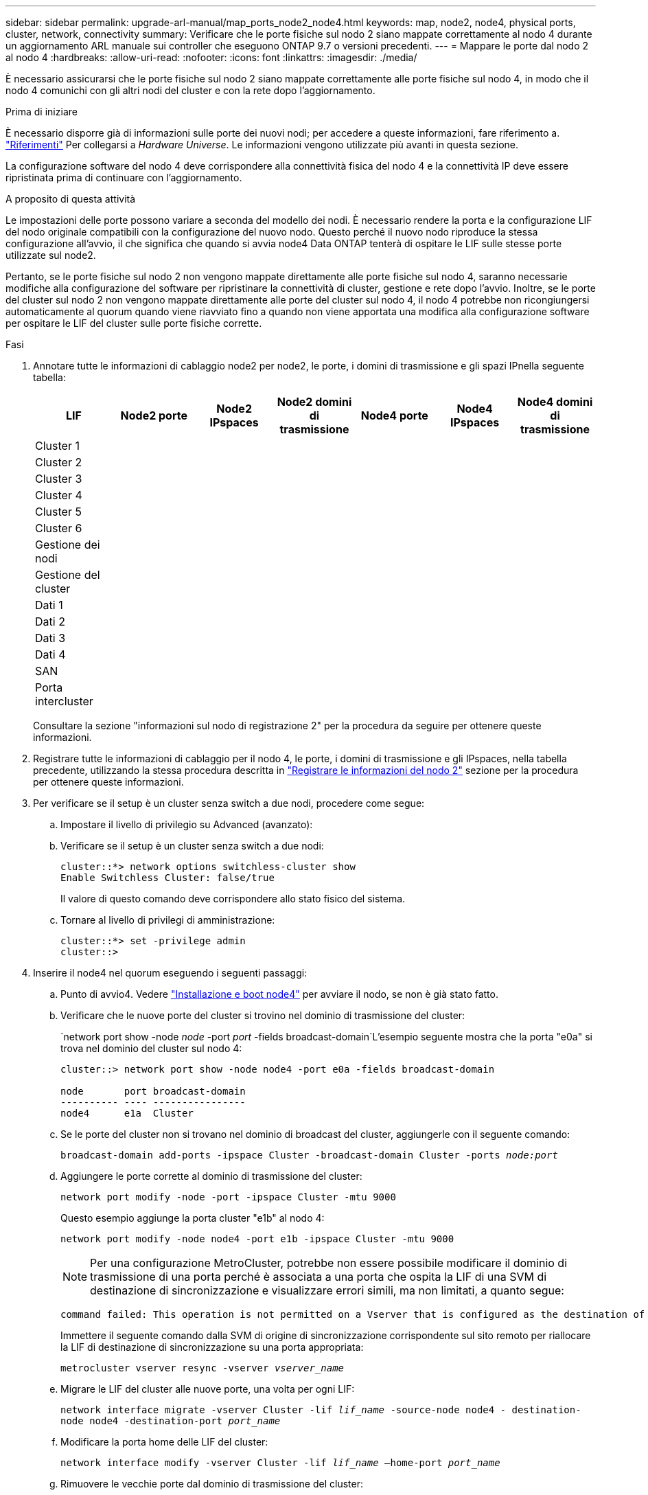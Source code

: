 ---
sidebar: sidebar 
permalink: upgrade-arl-manual/map_ports_node2_node4.html 
keywords: map, node2, node4, physical ports, cluster, network, connectivity 
summary: Verificare che le porte fisiche sul nodo 2 siano mappate correttamente al nodo 4 durante un aggiornamento ARL manuale sui controller che eseguono ONTAP 9.7 o versioni precedenti. 
---
= Mappare le porte dal nodo 2 al nodo 4
:hardbreaks:
:allow-uri-read: 
:nofooter: 
:icons: font
:linkattrs: 
:imagesdir: ./media/


[role="lead"]
È necessario assicurarsi che le porte fisiche sul nodo 2 siano mappate correttamente alle porte fisiche sul nodo 4, in modo che il nodo 4 comunichi con gli altri nodi del cluster e con la rete dopo l'aggiornamento.

.Prima di iniziare
È necessario disporre già di informazioni sulle porte dei nuovi nodi; per accedere a queste informazioni, fare riferimento a. link:other_references.html["Riferimenti"] Per collegarsi a _Hardware Universe_. Le informazioni vengono utilizzate più avanti in questa sezione.

La configurazione software del nodo 4 deve corrispondere alla connettività fisica del nodo 4 e la connettività IP deve essere ripristinata prima di continuare con l'aggiornamento.

.A proposito di questa attività
Le impostazioni delle porte possono variare a seconda del modello dei nodi. È necessario rendere la porta e la configurazione LIF del nodo originale compatibili con la configurazione del nuovo nodo. Questo perché il nuovo nodo riproduce la stessa configurazione all'avvio, il che significa che quando si avvia node4 Data ONTAP tenterà di ospitare le LIF sulle stesse porte utilizzate sul node2.

Pertanto, se le porte fisiche sul nodo 2 non vengono mappate direttamente alle porte fisiche sul nodo 4, saranno necessarie modifiche alla configurazione del software per ripristinare la connettività di cluster, gestione e rete dopo l'avvio. Inoltre, se le porte del cluster sul nodo 2 non vengono mappate direttamente alle porte del cluster sul nodo 4, il nodo 4 potrebbe non ricongiungersi automaticamente al quorum quando viene riavviato fino a quando non viene apportata una modifica alla configurazione software per ospitare le LIF del cluster sulle porte fisiche corrette.

.Fasi
. Annotare tutte le informazioni di cablaggio node2 per node2, le porte, i domini di trasmissione e gli spazi IPnella seguente tabella:
+
[cols="7*"]
|===
| LIF | Node2 porte | Node2 IPspaces | Node2 domini di trasmissione | Node4 porte | Node4 IPspaces | Node4 domini di trasmissione 


| Cluster 1 |  |  |  |  |  |  


| Cluster 2 |  |  |  |  |  |  


| Cluster 3 |  |  |  |  |  |  


| Cluster 4 |  |  |  |  |  |  


| Cluster 5 |  |  |  |  |  |  


| Cluster 6 |  |  |  |  |  |  


| Gestione dei nodi |  |  |  |  |  |  


| Gestione del cluster |  |  |  |  |  |  


| Dati 1 |  |  |  |  |  |  


| Dati 2 |  |  |  |  |  |  


| Dati 3 |  |  |  |  |  |  


| Dati 4 |  |  |  |  |  |  


| SAN |  |  |  |  |  |  


| Porta intercluster |  |  |  |  |  |  
|===
+
Consultare la sezione "informazioni sul nodo di registrazione 2" per la procedura da seguire per ottenere queste informazioni.

. Registrare tutte le informazioni di cablaggio per il nodo 4, le porte, i domini di trasmissione e gli IPspaces, nella tabella precedente, utilizzando la stessa procedura descritta in link:record_node2_information.html["Registrare le informazioni del nodo 2"] sezione per la procedura per ottenere queste informazioni.
. Per verificare se il setup è un cluster senza switch a due nodi, procedere come segue:
+
.. Impostare il livello di privilegio su Advanced (avanzato):
.. Verificare se il setup è un cluster senza switch a due nodi:
+
[listing]
----
cluster::*> network options switchless-cluster show
Enable Switchless Cluster: false/true
----
+
Il valore di questo comando deve corrispondere allo stato fisico del sistema.

.. Tornare al livello di privilegi di amministrazione:
+
[listing]
----
cluster::*> set -privilege admin
cluster::>
----


. Inserire il node4 nel quorum eseguendo i seguenti passaggi:
+
.. Punto di avvio4. Vedere link:install_boot_node4.html["Installazione e boot node4"] per avviare il nodo, se non è già stato fatto.
.. Verificare che le nuove porte del cluster si trovino nel dominio di trasmissione del cluster:
+
`network port show -node _node_ -port _port_ -fields broadcast-domain`L'esempio seguente mostra che la porta "e0a" si trova nel dominio del cluster sul nodo 4:

+
[listing]
----
cluster::> network port show -node node4 -port e0a -fields broadcast-domain

node       port broadcast-domain
---------- ---- ----------------
node4      e1a  Cluster
----
.. Se le porte del cluster non si trovano nel dominio di broadcast del cluster, aggiungerle con il seguente comando:
+
`broadcast-domain add-ports -ipspace Cluster -broadcast-domain Cluster -ports _node:port_`

.. Aggiungere le porte corrette al dominio di trasmissione del cluster:
+
`network port modify -node -port -ipspace Cluster -mtu 9000`

+
Questo esempio aggiunge la porta cluster "e1b" al nodo 4:

+
`network port modify -node node4 -port e1b -ipspace Cluster -mtu 9000`

+

NOTE: Per una configurazione MetroCluster, potrebbe non essere possibile modificare il dominio di trasmissione di una porta perché è associata a una porta che ospita la LIF di una SVM di destinazione di sincronizzazione e visualizzare errori simili, ma non limitati, a quanto segue:

+
[listing]
----
command failed: This operation is not permitted on a Vserver that is configured as the destination of a MetroCluster Vserver relationship.
----
+
Immettere il seguente comando dalla SVM di origine di sincronizzazione corrispondente sul sito remoto per riallocare la LIF di destinazione di sincronizzazione su una porta appropriata:

+
`metrocluster vserver resync -vserver _vserver_name_`

.. Migrare le LIF del cluster alle nuove porte, una volta per ogni LIF:
+
`network interface migrate -vserver Cluster -lif _lif_name_ -source-node node4 - destination-node node4 -destination-port _port_name_`

.. Modificare la porta home delle LIF del cluster:
+
`network interface modify -vserver Cluster -lif _lif_name_ –home-port _port_name_`

.. Rimuovere le vecchie porte dal dominio di trasmissione del cluster:
+
`network port broadcast-domain remove-ports`

+
Questo comando rimuove la porta "e0d" sul nodo 4:
`network port broadcast-domain remove-ports -ipspace Cluster -broadcast-domain Cluster ‑ports node4:e0d`

.. Verificare che node4 abbia raggiunto nuovamente il quorum:
+
`cluster show -node node4 -fields health`



. [[man_map_2_step5]]regola i domini di broadcast che ospitano le LIF del cluster e le LIF di gestione dei nodi/cluster. Verificare che ciascun dominio di trasmissione contenga le porte corrette. Una porta non può essere spostata tra domini di broadcast se è in hosting o è la sede di una LIF, quindi potrebbe essere necessario migrare e modificare le LIF come indicato di seguito:
+
.. Visualizzare la porta home di una LIF:
+
`network interface show -fields home-node,home-port`

.. Visualizza il dominio di trasmissione contenente questa porta:
+
`network port broadcast-domain show -ports _node_name:port_name_`

.. Aggiungere o rimuovere le porte dai domini di broadcast:
+
`network port broadcast-domain add-ports`

+
`network port broadcast-domain remove-ports`

.. Modificare la porta home di una LIF:
+
`network interface modify -vserver _vserver_name_ -lif _lif_name_ –home-port _port_name_`



. Regolare i domini di broadcast dell'intercluster e migrare le LIF dell'intercluster, se necessario, utilizzando gli stessi comandi illustrati nella <<man_map_2_step5,Fase 5>>.
. Regolare gli altri domini di broadcast e migrare i file LIF dei dati, se necessario, utilizzando gli stessi comandi illustrati nella <<man_map_2_step5,Fase 5>>.
. Se sul nodo 2 sono presenti porte che non esistono più sul nodo 4, attenersi alla seguente procedura per eliminarle:
+
.. Accedere al livello di privilegio avanzato su uno dei nodi:
+
`set -privilege advanced`

.. Per eliminare le porte:
+
`network port delete -node _node_name_ -port _port_name_`

.. Tornare al livello di amministrazione:
+
`set -privilege admin`



. Regolare tutti i gruppi di failover LIF:
`network interface modify -failover-group _failover_group_ -failover-policy _failover_policy_`
+
Il seguente comando imposta il criterio di failover su `broadcast-domain-wide` e utilizza le porte nel gruppo di failover `fg1` Come destinazioni di failover per LIF `data1` acceso `node4`:

+
`network interface modify -vserver node4 -lif data1 failover-policy broadcast-domain-wide -failover-group fg1`

+
Per ulteriori informazioni, fare riferimento a. link:other_references.html["Riferimenti"] Per il collegamento a _Gestione di rete_ o ai _comandi di ONTAP 9: Riferimento pagina manuale_, e andare a _Configurazione delle impostazioni di failover su un LIF_.

. Verificare le modifiche al nodo 4:
+
`network port show -node node4`

. Ogni LIF del cluster deve essere in ascolto sulla porta 7700. Verificare che le LIF del cluster siano in ascolto sulla porta 7700:
+
`::> network connections listening show -vserver Cluster`

+
La porta 7700 in ascolto sulle porte del cluster è il risultato previsto, come mostrato nell'esempio seguente per un cluster a due nodi:

+
[listing]
----
Cluster::> network connections listening show -vserver Cluster
Vserver Name     Interface Name:Local Port     Protocol/Service
---------------- ----------------------------  -------------------
Node: NodeA
Cluster          NodeA_clus1:7700               TCP/ctlopcp
Cluster          NodeA_clus2:7700               TCP/ctlopcp
Node: NodeB
Cluster          NodeB_clus1:7700               TCP/ctlopcp
Cluster          NodeB_clus2:7700               TCP/ctlopcp
4 entries were displayed.
----
. Se necessario, per ogni LIF del cluster che non è in ascolto sulla porta 7700, impostare lo stato amministrativo della LIF su `down` e poi `up`:
+
`::> net int modify -vserver Cluster -lif _cluster-lif_ -status-admin down; net int modify -vserver Cluster -lif _cluster-lif_ -status-admin up`

+
Ripetere il passaggio 11 per verificare che la LIF del cluster sia in ascolto sulla porta 7700.


